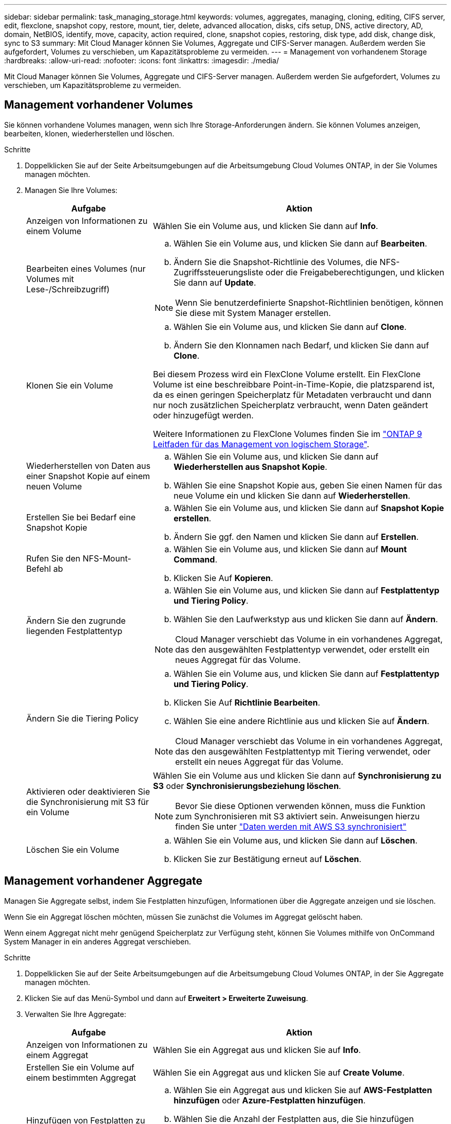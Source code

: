 ---
sidebar: sidebar 
permalink: task_managing_storage.html 
keywords: volumes, aggregates, managing, cloning, editing, CIFS server, edit, flexclone, snapshot copy, restore, mount, tier, delete, advanced allocation, disks, cifs setup, DNS, active directory, AD, domain, NetBIOS, identify, move, capacity, action required, clone, snapshot copies, restoring, disk type, add disk, change disk, sync to S3 
summary: Mit Cloud Manager können Sie Volumes, Aggregate und CIFS-Server managen. Außerdem werden Sie aufgefordert, Volumes zu verschieben, um Kapazitätsprobleme zu vermeiden. 
---
= Management von vorhandenem Storage
:hardbreaks:
:allow-uri-read: 
:nofooter: 
:icons: font
:linkattrs: 
:imagesdir: ./media/


[role="lead"]
Mit Cloud Manager können Sie Volumes, Aggregate und CIFS-Server managen. Außerdem werden Sie aufgefordert, Volumes zu verschieben, um Kapazitätsprobleme zu vermeiden.



== Management vorhandener Volumes

Sie können vorhandene Volumes managen, wenn sich Ihre Storage-Anforderungen ändern. Sie können Volumes anzeigen, bearbeiten, klonen, wiederherstellen und löschen.

.Schritte
. Doppelklicken Sie auf der Seite Arbeitsumgebungen auf die Arbeitsumgebung Cloud Volumes ONTAP, in der Sie Volumes managen möchten.
. Managen Sie Ihre Volumes:
+
[cols="30,70"]
|===
| Aufgabe | Aktion 


| Anzeigen von Informationen zu einem Volume | Wählen Sie ein Volume aus, und klicken Sie dann auf *Info*. 


| Bearbeiten eines Volumes (nur Volumes mit Lese-/Schreibzugriff)  a| 
.. Wählen Sie ein Volume aus, und klicken Sie dann auf *Bearbeiten*.
.. Ändern Sie die Snapshot-Richtlinie des Volumes, die NFS-Zugriffssteuerungsliste oder die Freigabeberechtigungen, und klicken Sie dann auf *Update*.



NOTE: Wenn Sie benutzerdefinierte Snapshot-Richtlinien benötigen, können Sie diese mit System Manager erstellen.



| Klonen Sie ein Volume  a| 
.. Wählen Sie ein Volume aus, und klicken Sie dann auf *Clone*.
.. Ändern Sie den Klonnamen nach Bedarf, und klicken Sie dann auf *Clone*.


Bei diesem Prozess wird ein FlexClone Volume erstellt. Ein FlexClone Volume ist eine beschreibbare Point-in-Time-Kopie, die platzsparend ist, da es einen geringen Speicherplatz für Metadaten verbraucht und dann nur noch zusätzlichen Speicherplatz verbraucht, wenn Daten geändert oder hinzugefügt werden.

Weitere Informationen zu FlexClone Volumes finden Sie im http://docs.netapp.com/ontap-9/topic/com.netapp.doc.dot-cm-vsmg/home.html["ONTAP 9 Leitfaden für das Management von logischem Storage"^].



| Wiederherstellen von Daten aus einer Snapshot Kopie auf einem neuen Volume  a| 
.. Wählen Sie ein Volume aus, und klicken Sie dann auf *Wiederherstellen aus Snapshot Kopie*.
.. Wählen Sie eine Snapshot Kopie aus, geben Sie einen Namen für das neue Volume ein und klicken Sie dann auf *Wiederherstellen*.




| Erstellen Sie bei Bedarf eine Snapshot Kopie  a| 
.. Wählen Sie ein Volume aus, und klicken Sie dann auf *Snapshot Kopie erstellen*.
.. Ändern Sie ggf. den Namen und klicken Sie dann auf *Erstellen*.




| Rufen Sie den NFS-Mount-Befehl ab  a| 
.. Wählen Sie ein Volume aus, und klicken Sie dann auf *Mount Command*.
.. Klicken Sie Auf *Kopieren*.




| Ändern Sie den zugrunde liegenden Festplattentyp  a| 
.. Wählen Sie ein Volume aus, und klicken Sie dann auf *Festplattentyp und Tiering Policy*.
.. Wählen Sie den Laufwerkstyp aus und klicken Sie dann auf *Ändern*.



NOTE: Cloud Manager verschiebt das Volume in ein vorhandenes Aggregat, das den ausgewählten Festplattentyp verwendet, oder erstellt ein neues Aggregat für das Volume.



| Ändern Sie die Tiering Policy  a| 
.. Wählen Sie ein Volume aus, und klicken Sie dann auf *Festplattentyp und Tiering Policy*.
.. Klicken Sie Auf *Richtlinie Bearbeiten*.
.. Wählen Sie eine andere Richtlinie aus und klicken Sie auf *Ändern*.



NOTE: Cloud Manager verschiebt das Volume in ein vorhandenes Aggregat, das den ausgewählten Festplattentyp mit Tiering verwendet, oder erstellt ein neues Aggregat für das Volume.



| Aktivieren oder deaktivieren Sie die Synchronisierung mit S3 für ein Volume  a| 
Wählen Sie ein Volume aus und klicken Sie dann auf *Synchronisierung zu S3* oder *Synchronisierungsbeziehung löschen*.


NOTE: Bevor Sie diese Optionen verwenden können, muss die Funktion zum Synchronisieren mit S3 aktiviert sein. Anweisungen hierzu finden Sie unter link:task_syncing_s3.html["Daten werden mit AWS S3 synchronisiert"]



| Löschen Sie ein Volume  a| 
.. Wählen Sie ein Volume aus, und klicken Sie dann auf *Löschen*.
.. Klicken Sie zur Bestätigung erneut auf *Löschen*.


|===




== Management vorhandener Aggregate

Managen Sie Aggregate selbst, indem Sie Festplatten hinzufügen, Informationen über die Aggregate anzeigen und sie löschen.

Wenn Sie ein Aggregat löschen möchten, müssen Sie zunächst die Volumes im Aggregat gelöscht haben.

Wenn einem Aggregat nicht mehr genügend Speicherplatz zur Verfügung steht, können Sie Volumes mithilfe von OnCommand System Manager in ein anderes Aggregat verschieben.

.Schritte
. Doppelklicken Sie auf der Seite Arbeitsumgebungen auf die Arbeitsumgebung Cloud Volumes ONTAP, in der Sie Aggregate managen möchten.
. Klicken Sie auf das Menü-Symbol und dann auf *Erweitert > Erweiterte Zuweisung*.
. Verwalten Sie Ihre Aggregate:
+
[cols="30,70"]
|===
| Aufgabe | Aktion 


| Anzeigen von Informationen zu einem Aggregat | Wählen Sie ein Aggregat aus und klicken Sie auf *Info*. 


| Erstellen Sie ein Volume auf einem bestimmten Aggregat | Wählen Sie ein Aggregat aus und klicken Sie auf *Create Volume*. 


| Hinzufügen von Festplatten zu einem Aggregat  a| 
.. Wählen Sie ein Aggregat aus und klicken Sie auf *AWS-Festplatten hinzufügen* oder *Azure-Festplatten hinzufügen*.
.. Wählen Sie die Anzahl der Festplatten aus, die Sie hinzufügen möchten, und klicken Sie auf *Hinzufügen*.
+

TIP: Alle Festplatten in einem Aggregat müssen dieselbe Größe haben.





| Löschen Sie ein Aggregat  a| 
.. Wählen Sie ein Aggregat aus, das keine Volumes enthält, und klicken Sie auf *Löschen*.
.. Klicken Sie zur Bestätigung erneut auf *Löschen*.


|===




== Ändern des CIFS-Servers

Wenn Sie Ihre DNS-Server oder Active Directory-Domain ändern, müssen Sie den CIFS-Server in Cloud Volumes ONTAP ändern, damit er weiterhin Storage für Clients bereitstellen kann.

.Schritte
. Klicken Sie in der Arbeitsumgebung auf das Menü-Symbol und dann auf *Erweitert > CIFS-Setup*.
. Geben Sie die Einstellungen für den CIFS-Server an:
+
[cols="30,70"]
|===
| Aufgabe | Aktion 


| Primäre und sekundäre DNS-IP-Adresse | Die IP-Adressen der DNS-Server, die die Namensauflösung für den CIFS-Server bereitstellen. Die aufgeführten DNS-Server müssen die Servicestandortdatensätze (SRV) enthalten, die zum Auffinden der Active Directory LDAP-Server und Domänencontroller für die Domain, der der CIFS-Server beitreten wird, erforderlich sind. 


| Active Directory-Domäne, der Sie beitreten möchten | Der FQDN der Active Directory (AD)-Domain, der der CIFS-Server beitreten soll. 


| Anmeldeinformationen, die zur Aufnahme in die Domäne autorisiert sind | Der Name und das Kennwort eines Windows-Kontos mit ausreichenden Berechtigungen zum Hinzufügen von Computern zur angegebenen Organisationseinheit (OU) innerhalb der AD-Domäne. 


| CIFS-Server-BIOS-Name | Ein CIFS-Servername, der in der AD-Domain eindeutig ist. 


| Organisationseinheit | Die Organisationseinheit innerhalb der AD-Domain, die dem CIFS-Server zugeordnet werden soll. Der Standardwert lautet CN=Computers. Wenn Sie von AWS verwaltete Microsoft AD als AD-Server für Cloud Volumes ONTAP konfigurieren, sollten Sie in diesem Feld *OU=Computers,OU=corp* eingeben. 


| DNS-Domäne | Die DNS-Domain für die Cloud Volumes ONTAP Storage Virtual Machine (SVM). In den meisten Fällen entspricht die Domäne der AD-Domäne. 


| NTP-Server | Wählen Sie *Active Directory-Domäne verwenden* aus, um einen NTP-Server mit Active Directory-DNS zu konfigurieren. Wenn Sie einen NTP-Server mit einer anderen Adresse konfigurieren müssen, sollten Sie die API verwenden. Siehe link:api.html["Cloud Manager API-Entwicklerleitfaden"^] Entsprechende Details. 
|===
. Klicken Sie Auf *Speichern*.


Cloud Volumes ONTAP aktualisiert den CIFS-Server mit den Änderungen.



== Verschieben eines Volumes zur Vermeidung von Kapazitätsproblemen

Cloud Manager zeigt möglicherweise eine Meldung "Aktion erforderlich" an, die besagt, dass das Verschieben eines Volumes erforderlich ist, um Kapazitätsprobleme zu vermeiden, aber keine Empfehlungen zur Behebung des Problems geben kann. In diesem Fall müssen Sie herausfinden, wie das Problem behoben werden kann, und dann ein oder mehrere Volumes verschieben.

.Schritte
.  how to correct capacity issues,Identifizieren, wie das Problem behoben werden kann.
. Verschieben Sie Volumes basierend auf Ihrer Analyse, um Kapazitätsprobleme zu vermeiden:
+
**  volumes to another system to avoid capacity issues,Volumes werden in ein anderes System verschoben.
**  volumes to another aggregate to avoid capacity issues,Verschieben Sie Volumes zu einem anderen Aggregat auf demselben System.






=== Identifizieren, wie Kapazitätsprobleme behoben werden

Wenn Cloud Manager keine Empfehlungen für das Verschieben eines Volumes zur Vermeidung von Kapazitätsproblemen geben kann, müssen Sie die Volumes identifizieren, die Sie verschieben müssen, und angeben, ob Sie sie in ein anderes Aggregat auf demselben System oder in ein anderes System verschieben sollten.

.Schritte
. Zeigen Sie die erweiterten Informationen in der Meldung Aktion erforderlich an, um das Aggregat zu identifizieren, das seine Kapazitätsgrenze erreicht hat.
+
Die erweiterten Informationen sollten beispielsweise Folgendes enthalten: Aggregat aggr1 hat seine Kapazitätsgrenze erreicht.

. Identifizieren Sie ein oder mehrere Volumes, die aus dem Aggregat verschoben werden sollen:
+
.. Klicken Sie in der Arbeitsumgebung auf das Menüsymbol und dann auf *Erweitert > Erweiterte Zuweisung*.
.. Wählen Sie das Aggregat aus und klicken Sie dann auf *Info*.
.. Erweitern Sie die Liste der Volumes.
+
image:screenshot_aggr_volumes.gif["Screenshot: Zeigt die Liste der Volumes in einem Aggregat im Dialogfeld \"Aggregatinformationen\" an."]

.. Überprüfen Sie die Größe jedes Volumes, und wählen Sie ein oder mehrere Volumes aus, die aus dem Aggregat verschoben werden sollen.
+
Sie sollten Volumes auswählen, die groß genug sind, um Speicherplatz im Aggregat freizugeben, damit Sie in Zukunft zusätzliche Kapazitätsprobleme vermeiden können.



. Wenn das System die Festplattengrenze nicht erreicht hat, sollten Sie die Volumes in ein vorhandenes Aggregat oder ein neues Aggregat auf demselben System verschieben.
+
Weitere Informationen finden Sie unter link:task_managing_storage.html#moving-volumes-to-another-aggregate-to-avoid-capacity-issues["Verschieben von Volumes in ein anderes Aggregat, um Kapazitätsprobleme zu vermeiden"].

. Wenn das System die Festplattengrenze erreicht hat, führen Sie einen der folgenden Schritte aus:
+
.. Löschen Sie nicht verwendete Volumes.
.. Ordnen Sie Volumes neu an, um Speicherplatz auf einem Aggregat freizugeben.
+
Weitere Informationen finden Sie unter link:task_managing_storage.html#moving-volumes-to-another-aggregate-to-avoid-capacity-issues["Verschieben von Volumes in ein anderes Aggregat, um Kapazitätsprobleme zu vermeiden"].

.. Verschieben Sie zwei oder mehr Volumes auf ein anderes System mit Speicherplatz.
+
Weitere Informationen finden Sie unter link:task_managing_storage.html#moving-volumes-to-another-system-to-avoid-capacity-issues["Verschieben von Volumes auf ein anderes System, um Kapazitätsprobleme zu vermeiden"].







=== Verschieben von Volumes auf ein anderes System, um Kapazitätsprobleme zu vermeiden

Sie können ein oder mehrere Volumes in ein anderes Cloud Volumes ONTAP System verschieben, um Kapazitätsprobleme zu vermeiden. Dies kann erforderlich sein, wenn das System die Festplattengrenze erreicht hat.

Sie können die folgenden Schritte in dieser Aufgabe ausführen, um die folgende Meldung "Aktion erforderlich" zu korrigieren:

 Moving a volume is necessary to avoid capacity issues; however, Cloud Manager cannot perform this action for you because the system has reached the disk limit.
.Schritte
. Identifizieren Sie ein Cloud Volumes ONTAP System mit verfügbarer Kapazität, oder implementieren Sie ein neues System.
. Ziehen Sie die Quellarbeitsumgebung per Drag & Drop in die Zielarbeitsumgebung, um eine einmalige Datenreplizierung des Volumes durchzuführen.
+
Weitere Informationen finden Sie unter link:task_replicating_data.html["Replizierung von Daten zwischen Systemen"].

. Wechseln Sie zur Seite "Replication Status", und brechen Sie die SnapMirror Beziehung ab, um das replizierte Volume von einem Datensicherungsvolume in ein Lese-/Schreibvolume zu konvertieren.
+
Weitere Informationen finden Sie unter link:task_replicating_data.html#managing-data-replication-schedules-and-relationships["Managen von Plänen und Beziehungen zur Datenreplizierung"].

. Konfigurieren Sie das Volume für den Datenzugriff.
+
Informationen über die Konfiguration eines Ziel-Volume für den Datenzugriff finden Sie unter http://docs.netapp.com/ontap-9/topic/com.netapp.doc.exp-sm-ic-fr/home.html["ONTAP 9 Express Guide für die Disaster Recovery von Volumes"^].

. Löschen Sie das ursprüngliche Volume.
+
Weitere Informationen finden Sie unter link:task_managing_storage.html#managing-existing-volumes["Management vorhandener Volumes"].





=== Verschieben von Volumes in ein anderes Aggregat, um Kapazitätsprobleme zu vermeiden

Sie können ein oder mehrere Volumes in ein anderes Aggregat verschieben, um Kapazitätsprobleme zu vermeiden.

Sie können die folgenden Schritte in dieser Aufgabe ausführen, um die folgende Meldung "Aktion erforderlich" zu korrigieren:

 Moving two or more volumes is necessary to avoid capacity issues; however, Cloud Manager cannot perform this action for you.
.Schritte
. Überprüfen Sie, ob ein vorhandenes Aggregat über die verfügbare Kapazität für die Volumes verfügt, die Sie verschieben müssen:
+
.. Klicken Sie in der Arbeitsumgebung auf das Menüsymbol und dann auf *Erweitert > Erweiterte Zuweisung*.
.. Wählen Sie jedes Aggregat aus, klicken Sie auf *Info* und sehen Sie dann die verfügbare Kapazität (Aggregatskapazität minus genutzte Aggregatskapazität).
+
image:screenshot_aggr_capacity.gif["Screenshot: Zeigt die Gesamtgesamtkapazität und die genutzte Gesamtkapazität an, die im Dialogfeld \"Aggregatinformationen\" verfügbar sind."]



. Fügen Sie bei Bedarf Festplatten zu einem vorhandenen Aggregat hinzu:
+
.. Wählen Sie das Aggregat aus und klicken Sie dann auf *Add Disks*.
.. Wählen Sie die Anzahl der hinzuzufügenden Festplatten aus, und klicken Sie dann auf *Hinzufügen*.


. Wenn keine Aggregate über verfügbare Kapazität verfügen, erstellen Sie ein neues Aggregat.
+
Weitere Informationen finden Sie unter link:task_provisioning_storage.html#creating-aggregates["Aggregate werden erstellt"].

. Verwenden Sie System Manager oder die CLI, um die Volumes in das Aggregat zu verschieben.
. In den meisten Fällen können Sie mit System Manager Volumes verschieben.
+
Anweisungen hierzu finden Sie im http://docs.netapp.com/ontap-9/topic/com.netapp.doc.exp-vol-move/home.html["ONTAP 9 Volume Move Express Guide"^].


